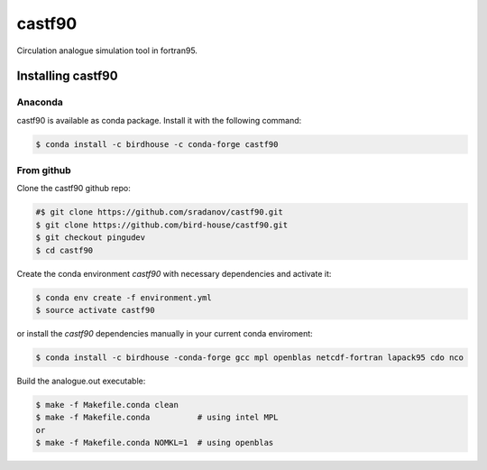 =======
castf90
=======

Circulation analogue simulation tool in fortran95.

|Install with Conda|

Installing castf90
==================

Anaconda
--------

castf90 is available as conda package. Install it with the following command:

.. code:: bash

    $ conda install -c birdhouse -c conda-forge castf90

From github
-----------

Clone the castf90 github repo:

.. code:: bash

    #$ git clone https://github.com/sradanov/castf90.git
    $ git clone https://github.com/bird-house/castf90.git
    $ git checkout pingudev
    $ cd castf90

Create the conda environment `castf90` with necessary dependencies and activate it:

.. code:: bash

    $ conda env create -f environment.yml
    $ source activate castf90

or install the `castf90` dependencies manually in your current conda enviroment:

.. code:: bash

   $ conda install -c birdhouse -conda-forge gcc mpl openblas netcdf-fortran lapack95 cdo nco

Build the analogue.out executable:

.. code:: bash

   $ make -f Makefile.conda clean
   $ make -f Makefile.conda          # using intel MPL
   or
   $ make -f Makefile.conda NOMKL=1  # using openblas


.. |Install with Conda| image:: https://anaconda.org/birdhouse/castf90/badges/installer/conda.svg
   :target: https://anaconda.org/birdhouse/castf90
